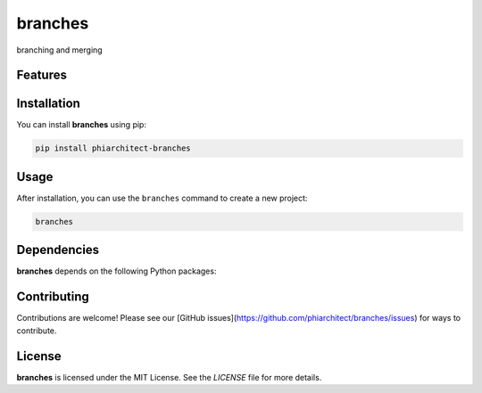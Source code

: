 branches
========


branching and merging

Features
--------

.. todo:: TODO: insert features

Installation
------------

You can install **branches** using pip:

.. code-block:: bash

   pip install phiarchitect-branches

Usage
-----



After installation, you can use the ``branches`` command to create a new project:

.. code-block:: bash

   branches 

.. todo:: TODO: list arguments

Dependencies
------------

**branches** depends on the following Python packages:

.. todo:: TODO: read from pyproject.toml 

Contributing
------------

Contributions are welcome! Please see our [GitHub issues](https://github.com/phiarchitect/branches/issues) for ways to contribute.

License
-------

**branches** is licensed under the MIT License. See the `LICENSE` file for more details.
